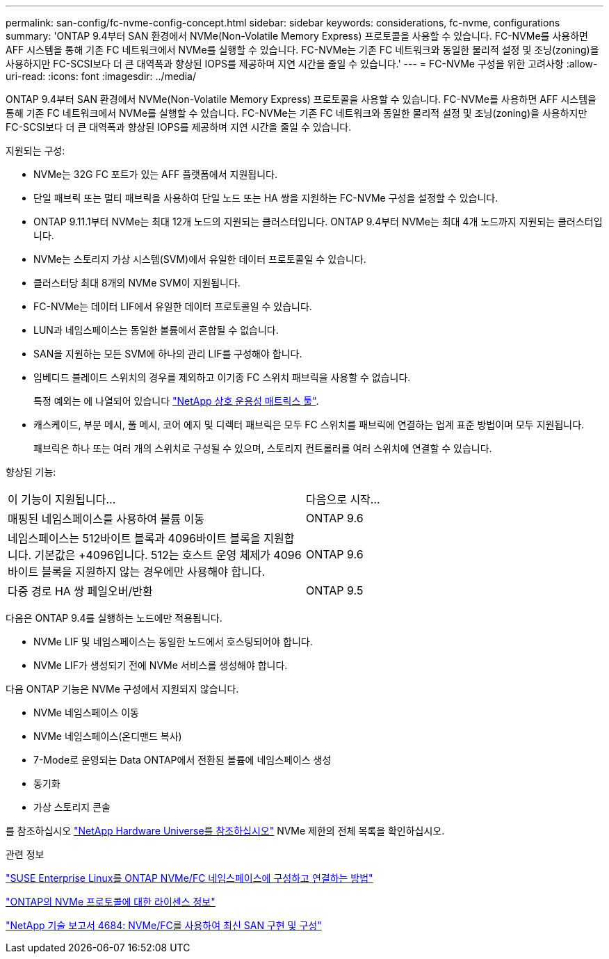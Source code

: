 ---
permalink: san-config/fc-nvme-config-concept.html 
sidebar: sidebar 
keywords: considerations, fc-nvme, configurations 
summary: 'ONTAP 9.4부터 SAN 환경에서 NVMe(Non-Volatile Memory Express) 프로토콜을 사용할 수 있습니다. FC-NVMe를 사용하면 AFF 시스템을 통해 기존 FC 네트워크에서 NVMe를 실행할 수 있습니다. FC-NVMe는 기존 FC 네트워크와 동일한 물리적 설정 및 조닝(zoning)을 사용하지만 FC-SCSI보다 더 큰 대역폭과 향상된 IOPS를 제공하며 지연 시간을 줄일 수 있습니다.' 
---
= FC-NVMe 구성을 위한 고려사항
:allow-uri-read: 
:icons: font
:imagesdir: ../media/


[role="lead"]
ONTAP 9.4부터 SAN 환경에서 NVMe(Non-Volatile Memory Express) 프로토콜을 사용할 수 있습니다. FC-NVMe를 사용하면 AFF 시스템을 통해 기존 FC 네트워크에서 NVMe를 실행할 수 있습니다. FC-NVMe는 기존 FC 네트워크와 동일한 물리적 설정 및 조닝(zoning)을 사용하지만 FC-SCSI보다 더 큰 대역폭과 향상된 IOPS를 제공하며 지연 시간을 줄일 수 있습니다.

지원되는 구성:

* NVMe는 32G FC 포트가 있는 AFF 플랫폼에서 지원됩니다.
* 단일 패브릭 또는 멀티 패브릭을 사용하여 단일 노드 또는 HA 쌍을 지원하는 FC-NVMe 구성을 설정할 수 있습니다.
* ONTAP 9.11.1부터 NVMe는 최대 12개 노드의 지원되는 클러스터입니다. ONTAP 9.4부터 NVMe는 최대 4개 노드까지 지원되는 클러스터입니다.
* NVMe는 스토리지 가상 시스템(SVM)에서 유일한 데이터 프로토콜일 수 있습니다.
* 클러스터당 최대 8개의 NVMe SVM이 지원됩니다.
* FC-NVMe는 데이터 LIF에서 유일한 데이터 프로토콜일 수 있습니다.
* LUN과 네임스페이스는 동일한 볼륨에서 혼합될 수 없습니다.
* SAN을 지원하는 모든 SVM에 하나의 관리 LIF를 구성해야 합니다.
* 임베디드 블레이드 스위치의 경우를 제외하고 이기종 FC 스위치 패브릭을 사용할 수 없습니다.
+
특정 예외는 에 나열되어 있습니다 link:https://mysupport.netapp.com/matrix["NetApp 상호 운용성 매트릭스 툴"^].

* 캐스케이드, 부분 메시, 풀 메시, 코어 에지 및 디렉터 패브릭은 모두 FC 스위치를 패브릭에 연결하는 업계 표준 방법이며 모두 지원됩니다.
+
패브릭은 하나 또는 여러 개의 스위치로 구성될 수 있으며, 스토리지 컨트롤러를 여러 스위치에 연결할 수 있습니다.



향상된 기능:

|===


| 이 기능이 지원됩니다... | 다음으로 시작... 


| 매핑된 네임스페이스를 사용하여 볼륨 이동 | ONTAP 9.6 


| 네임스페이스는 512바이트 블록과 4096바이트 블록을 지원합니다. 기본값은 +4096입니다. 512는 호스트 운영 체제가 4096바이트 블록을 지원하지 않는 경우에만 사용해야 합니다. | ONTAP 9.6 


| 다중 경로 HA 쌍 페일오버/반환 | ONTAP 9.5 
|===
다음은 ONTAP 9.4를 실행하는 노드에만 적용됩니다.

* NVMe LIF 및 네임스페이스는 동일한 노드에서 호스팅되어야 합니다.
* NVMe LIF가 생성되기 전에 NVMe 서비스를 생성해야 합니다.


다음 ONTAP 기능은 NVMe 구성에서 지원되지 않습니다.

* NVMe 네임스페이스 이동
* NVMe 네임스페이스(온디맨드 복사)
* 7-Mode로 운영되는 Data ONTAP에서 전환된 볼륨에 네임스페이스 생성
* 동기화
* 가상 스토리지 콘솔


를 참조하십시오 https://hwu.netapp.com["NetApp Hardware Universe를 참조하십시오"^] NVMe 제한의 전체 목록을 확인하십시오.

.관련 정보
https://kb.netapp.com/Advice_and_Troubleshooting/Flash_Storage/AFF_Series/How_to_configure_and_Connect_SUSE_Enterprise_Linux_to_ONTAP_NVMe%2F%2FFC_namespaces["SUSE Enterprise Linux를 ONTAP NVMe/FC 네임스페이스에 구성하고 연결하는 방법"]

https://kb.netapp.com/Advice_and_Troubleshooting/Data_Storage_Software/ONTAP_OS/Licensing_information_for_NVMe_protocol_on_ONTAP["ONTAP의 NVMe 프로토콜에 대한 라이센스 정보"]

http://www.netapp.com/us/media/tr-4684.pdf["NetApp 기술 보고서 4684: NVMe/FC를 사용하여 최신 SAN 구현 및 구성"]
